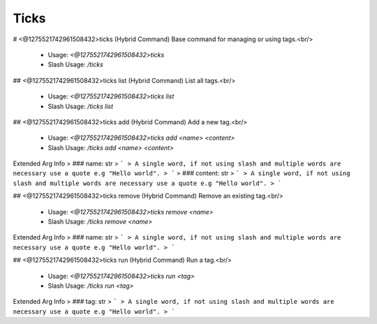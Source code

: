 Ticks
=====

# <@1275521742961508432>ticks (Hybrid Command)
Base command for managing or using tags.<br/>
 - Usage: `<@1275521742961508432>ticks`
 - Slash Usage: `/ticks`


## <@1275521742961508432>ticks list (Hybrid Command)
List all tags.<br/>
 - Usage: `<@1275521742961508432>ticks list`
 - Slash Usage: `/ticks list`


## <@1275521742961508432>ticks add (Hybrid Command)
Add a new tag.<br/>
 - Usage: `<@1275521742961508432>ticks add <name> <content>`
 - Slash Usage: `/ticks add <name> <content>`
Extended Arg Info
> ### name: str
> ```
> A single word, if not using slash and multiple words are necessary use a quote e.g "Hello world".
> ```
> ### content: str
> ```
> A single word, if not using slash and multiple words are necessary use a quote e.g "Hello world".
> ```


## <@1275521742961508432>ticks remove (Hybrid Command)
Remove an existing tag.<br/>
 - Usage: `<@1275521742961508432>ticks remove <name>`
 - Slash Usage: `/ticks remove <name>`
Extended Arg Info
> ### name: str
> ```
> A single word, if not using slash and multiple words are necessary use a quote e.g "Hello world".
> ```


## <@1275521742961508432>ticks run (Hybrid Command)
Run a tag.<br/>
 - Usage: `<@1275521742961508432>ticks run <tag>`
 - Slash Usage: `/ticks run <tag>`
Extended Arg Info
> ### tag: str
> ```
> A single word, if not using slash and multiple words are necessary use a quote e.g "Hello world".
> ```



